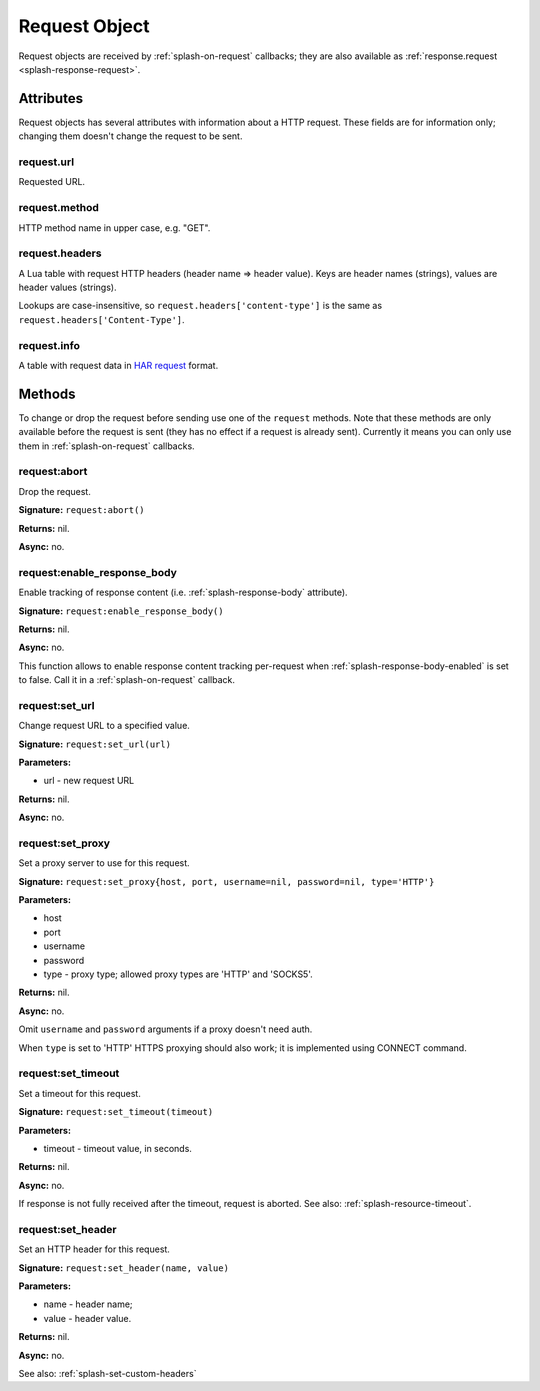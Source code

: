 .. _splash-request:

Request Object
==============

Request objects are received by :ref:`splash-on-request` callbacks;
they are also available as :ref:`response.request <splash-response-request>`.

.. _splash-request-attributes:

Attributes
~~~~~~~~~~

Request objects has several attributes with information about a HTTP request.
These fields are for information only; changing them doesn't change
the request to be sent.

.. _splash-request-url:

request.url
-----------

Requested URL.

.. _splash-request-method:

request.method
--------------

HTTP method name in upper case, e.g. "GET".

.. _splash-request-headers:

request.headers
---------------

A Lua table with request HTTP headers (header name => header value).
Keys are header names (strings), values are header values (strings).

Lookups are case-insensitive, so ``request.headers['content-type']``
is the same as ``request.headers['Content-Type']``.


.. _splash-request-info:

request.info
------------

A table with request data in `HAR request`_ format.

.. _HAR request: http://www.softwareishard.com/blog/har-12-spec/#request


.. _splash-request-methods:

Methods
~~~~~~~

To change or drop the request before sending use one of
the ``request`` methods. Note that these methods are only available
before the request is sent (they has no effect if a request is already sent).
Currently it means you can only use them in :ref:`splash-on-request` callbacks.

.. _splash-request-abort:

request:abort
-------------

Drop the request.

**Signature:** ``request:abort()``

**Returns:** nil.

**Async:** no.

.. _splash-request-enable-response-body:

request:enable_response_body
----------------------------

Enable tracking of response content (i.e. :ref:`splash-response-body`
attribute).

**Signature:** ``request:enable_response_body()``

**Returns:** nil.

**Async:** no.

This function allows to enable response content tracking per-request
when :ref:`splash-response-body-enabled` is set to false.
Call it in a :ref:`splash-on-request` callback.

.. _splash-request-set-url:

request:set_url
---------------

Change request URL to a specified value.

**Signature:** ``request:set_url(url)``

**Parameters:**

* url - new request URL

**Returns:** nil.

**Async:** no.


.. _splash-request-set-proxy:

request:set_proxy
-----------------

Set a proxy server to use for this request.

**Signature:** ``request:set_proxy{host, port, username=nil, password=nil, type='HTTP'}``

**Parameters:**

* host
* port
* username
* password
* type - proxy type; allowed proxy types are 'HTTP' and 'SOCKS5'.

**Returns:** nil.

**Async:** no.

Omit ``username`` and ``password`` arguments if a proxy
doesn't need auth.

When ``type`` is set to 'HTTP' HTTPS proxying should
also work; it is implemented using CONNECT command.


.. _splash-request-set-timeout:

request:set_timeout
-------------------

Set a timeout for this request.

**Signature:** ``request:set_timeout(timeout)``

**Parameters:**

* timeout - timeout value, in seconds.

**Returns:** nil.

**Async:** no.

If response is not fully received after the timeout,
request is aborted. See also: :ref:`splash-resource-timeout`.

.. _splash-request-set-header:

request:set_header
------------------

Set an HTTP header for this request.

**Signature:** ``request:set_header(name, value)``

**Parameters:**

* name - header name;
* value - header value.

**Returns:** nil.

**Async:** no.

See also: :ref:`splash-set-custom-headers`

